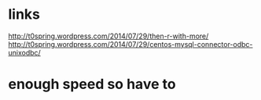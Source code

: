 * links

http://t0spring.wordpress.com/2014/07/29/then-r-with-more/
http://t0spring.wordpress.com/2014/07/29/centos-mysql-connector-odbc-unixodbc/

* enough speed so have to

